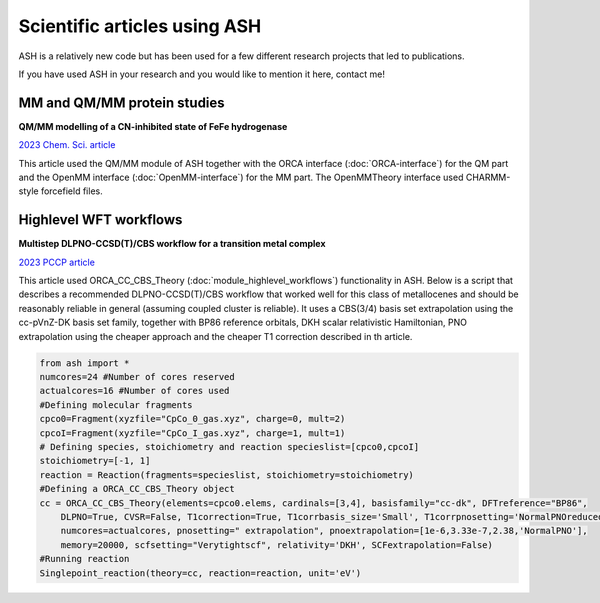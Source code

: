 Scientific articles using ASH
================================

ASH is a relatively new code but has been used for a few different research projects that led to publications.

If you have used ASH in your research and you would like to mention it here, contact me!

###################################
MM and QM/MM protein studies
###################################

**QM/MM modelling of a CN-inhibited state of FeFe hydrogenase**

`2023 Chem. Sci. article <https://pubs.rsc.org/en/content/articlelanding/2023/sc/d2sc06098a>`_ 

This article used the QM/MM module of ASH together with the ORCA interface (:doc:`ORCA-interface`)
for the QM part and the OpenMM interface (:doc:`OpenMM-interface`) for the MM part. 
The OpenMMTheory interface used CHARMM-style forcefield files.



###################################
Highlevel WFT workflows
###################################

**Multistep DLPNO-CCSD(T)/CBS workflow for a transition metal complex**

`2023 PCCP article <https://pubs.rsc.org/en/content/articlelanding/2023/cp/d2cp04715b>`_ 

This article used ORCA_CC_CBS_Theory (:doc:`module_highlevel_workflows`) functionality in ASH.
Below is a script that describes a recommended DLPNO-CCSD(T)/CBS workflow that worked well for this class of metallocenes
and should be reasonably reliable in general (assuming coupled cluster is reliable).
It uses a CBS(3/4) basis set extrapolation using the cc-pVnZ-DK basis set family, together with BP86 reference orbitals, 
DKH scalar relativistic Hamiltonian, PNO extrapolation using the cheaper approach and the cheaper T1 correction described
in th article.

.. code-block:: python

    from ash import *
    numcores=24 #Number of cores reserved
    actualcores=16 #Number of cores used
    #Defining molecular fragments
    cpco0=Fragment(xyzfile="CpCo_0_gas.xyz", charge=0, mult=2)
    cpcoI=Fragment(xyzfile="CpCo_I_gas.xyz", charge=1, mult=1)
    # Defining species, stoichiometry and reaction specieslist=[cpco0,cpcoI]
    stoichiometry=[-1, 1]
    reaction = Reaction(fragments=specieslist, stoichiometry=stoichiometry)
    #Defining a ORCA_CC_CBS_Theory object
    cc = ORCA_CC_CBS_Theory(elements=cpco0.elems, cardinals=[3,4], basisfamily="cc-dk", DFTreference="BP86", 
        DLPNO=True, CVSR=False, T1correction=True, T1corrbasis_size='Small', T1corrpnosetting='NormalPNOreduced', 
        numcores=actualcores, pnosetting=" extrapolation", pnoextrapolation=[1e-6,3.33e-7,2.38,'NormalPNO'], 
        memory=20000, scfsetting="Verytightscf", relativity='DKH', SCFextrapolation=False)
    #Running reaction
    Singlepoint_reaction(theory=cc, reaction=reaction, unit='eV')



